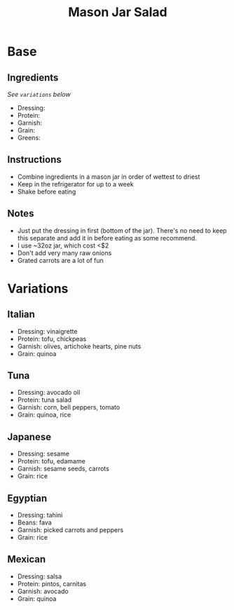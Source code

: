 #+TITLE: Mason Jar Salad
* Base
** Ingredients
/See ~variations~ below/
- Dressing:
- Protein:
- Garnish:
- Grain:
- Greens:
** Instructions
- Combine ingredients in a mason jar in order of wettest to driest
- Keep in the refrigerator for up to a week
- Shake before eating
** Notes
- Just put the dressing in first (bottom of the jar). There's no need to keep this separate and add it in before eating as some recommend.
- I use ~32oz jar, which cost <$2
- Don't add very many raw onions
- Grated carrots are a lot of fun
* Variations
** Italian
- Dressing: vinaigrette
- Protein: tofu, chickpeas
- Garnish: olives, artichoke hearts, pine nuts
- Grain: quinoa
** Tuna
- Dressing: avocado oil
- Protein: tuna salad
- Garnish: corn, bell peppers, tomato
- Grain: quinoa, rice
** Japanese
- Dressing: sesame
- Protein: tofu, edamame
- Garnish: sesame seeds, carrots
- Grain: rice
** Egyptian
- Dressing: tahini
- Beans: fava
- Garnish: picked carrots and peppers
- Grain: rice
** Mexican
- Dressing: salsa
- Protein: pintos, carnitas
- Garnish: avocado
- Grain: quinoa
